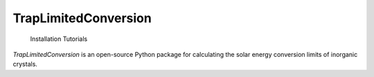 
TrapLimitedConversion
=======================================

   Installation
   Tutorials

`TrapLimitedConversion` is an open-source Python package for calculating the solar energy conversion limits of inorganic crystals.
